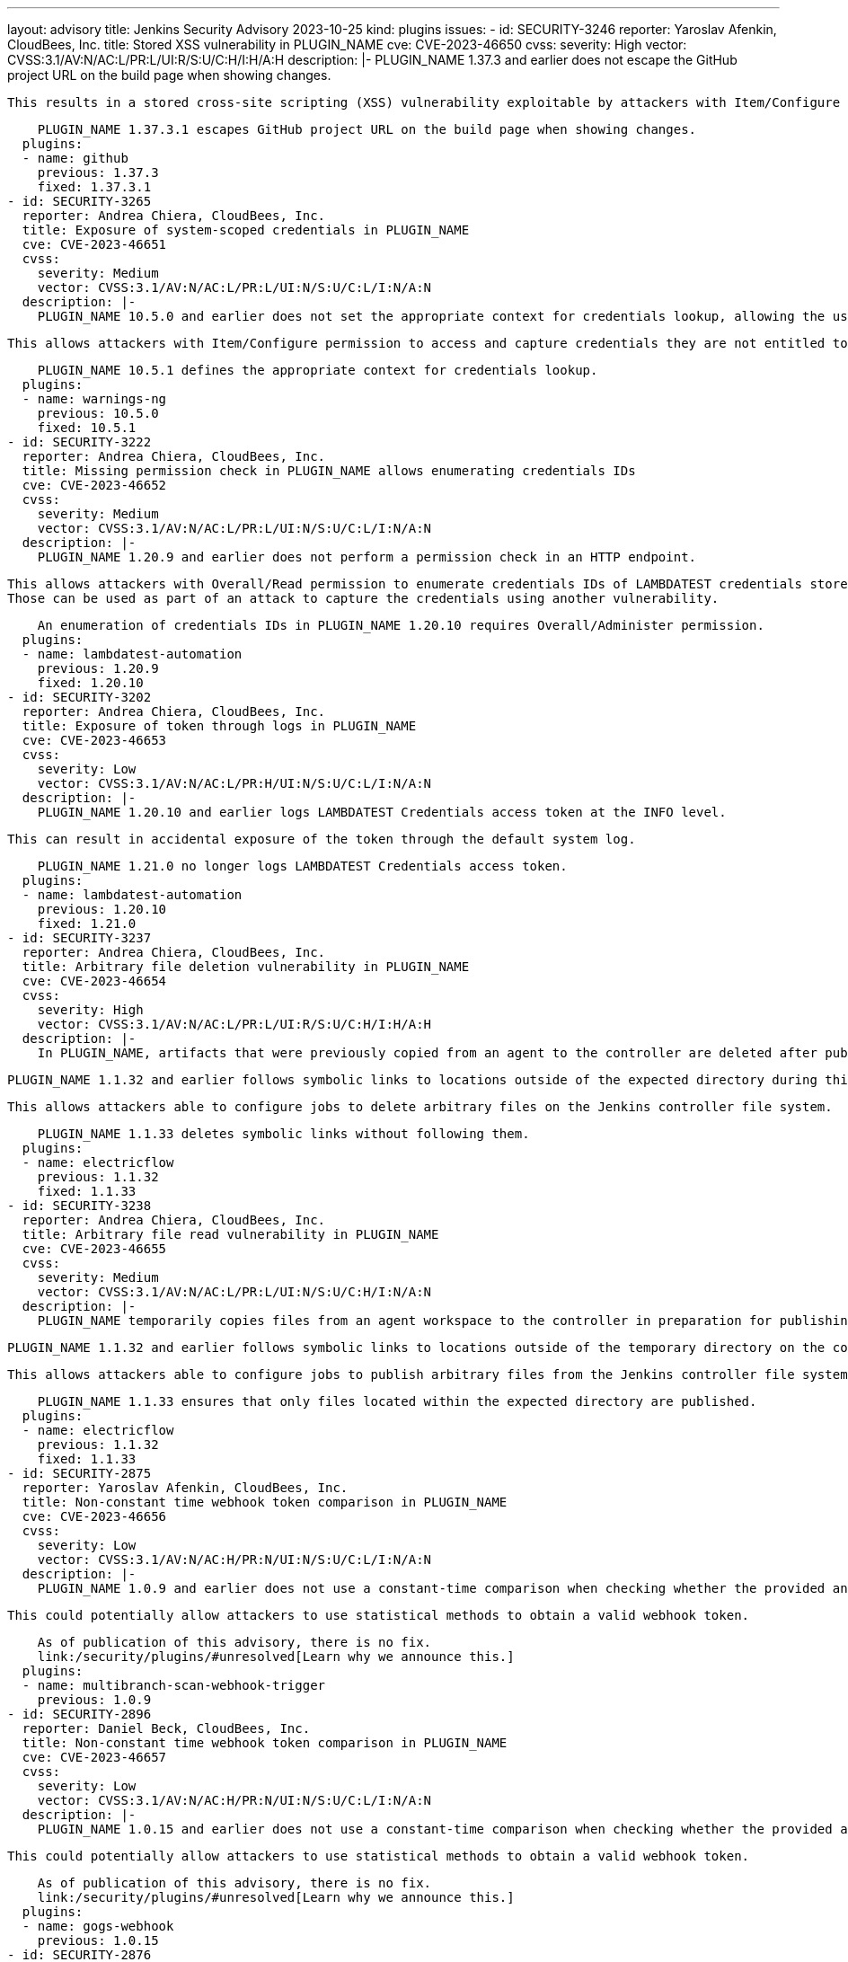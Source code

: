 ---
layout: advisory
title: Jenkins Security Advisory 2023-10-25
kind: plugins
issues:
- id: SECURITY-3246
  reporter: Yaroslav Afenkin, CloudBees, Inc.
  title: Stored XSS vulnerability in PLUGIN_NAME
  cve: CVE-2023-46650
  cvss:
    severity: High
    vector: CVSS:3.1/AV:N/AC:L/PR:L/UI:R/S:U/C:H/I:H/A:H
  description: |-
    PLUGIN_NAME 1.37.3 and earlier does not escape the GitHub project URL on the build page when showing changes.

    This results in a stored cross-site scripting (XSS) vulnerability exploitable by attackers with Item/Configure permission.

    PLUGIN_NAME 1.37.3.1 escapes GitHub project URL on the build page when showing changes.
  plugins:
  - name: github
    previous: 1.37.3
    fixed: 1.37.3.1
- id: SECURITY-3265
  reporter: Andrea Chiera, CloudBees, Inc.
  title: Exposure of system-scoped credentials in PLUGIN_NAME
  cve: CVE-2023-46651
  cvss:
    severity: Medium
    vector: CVSS:3.1/AV:N/AC:L/PR:L/UI:N/S:U/C:L/I:N/A:N
  description: |-
    PLUGIN_NAME 10.5.0 and earlier does not set the appropriate context for credentials lookup, allowing the use of system-scoped credentials otherwise reserved for the global configuration.

    This allows attackers with Item/Configure permission to access and capture credentials they are not entitled to.

    PLUGIN_NAME 10.5.1 defines the appropriate context for credentials lookup.
  plugins:
  - name: warnings-ng
    previous: 10.5.0
    fixed: 10.5.1
- id: SECURITY-3222
  reporter: Andrea Chiera, CloudBees, Inc.
  title: Missing permission check in PLUGIN_NAME allows enumerating credentials IDs
  cve: CVE-2023-46652
  cvss:
    severity: Medium
    vector: CVSS:3.1/AV:N/AC:L/PR:L/UI:N/S:U/C:L/I:N/A:N
  description: |-
    PLUGIN_NAME 1.20.9 and earlier does not perform a permission check in an HTTP endpoint.

    This allows attackers with Overall/Read permission to enumerate credentials IDs of LAMBDATEST credentials stored in Jenkins.
    Those can be used as part of an attack to capture the credentials using another vulnerability.

    An enumeration of credentials IDs in PLUGIN_NAME 1.20.10 requires Overall/Administer permission.
  plugins:
  - name: lambdatest-automation
    previous: 1.20.9
    fixed: 1.20.10
- id: SECURITY-3202
  reporter: Andrea Chiera, CloudBees, Inc.
  title: Exposure of token through logs in PLUGIN_NAME
  cve: CVE-2023-46653
  cvss:
    severity: Low
    vector: CVSS:3.1/AV:N/AC:L/PR:H/UI:N/S:U/C:L/I:N/A:N
  description: |-
    PLUGIN_NAME 1.20.10 and earlier logs LAMBDATEST Credentials access token at the INFO level.

    This can result in accidental exposure of the token through the default system log.

    PLUGIN_NAME 1.21.0 no longer logs LAMBDATEST Credentials access token.
  plugins:
  - name: lambdatest-automation
    previous: 1.20.10
    fixed: 1.21.0
- id: SECURITY-3237
  reporter: Andrea Chiera, CloudBees, Inc.
  title: Arbitrary file deletion vulnerability in PLUGIN_NAME
  cve: CVE-2023-46654
  cvss:
    severity: High
    vector: CVSS:3.1/AV:N/AC:L/PR:L/UI:R/S:U/C:H/I:H/A:H
  description: |-
    In PLUGIN_NAME, artifacts that were previously copied from an agent to the controller are deleted after publishing by the 'CloudBees CD - Publish Artifact' post-build step.

    PLUGIN_NAME 1.1.32 and earlier follows symbolic links to locations outside of the expected directory during this cleanup process.

    This allows attackers able to configure jobs to delete arbitrary files on the Jenkins controller file system.

    PLUGIN_NAME 1.1.33 deletes symbolic links without following them.
  plugins:
  - name: electricflow
    previous: 1.1.32
    fixed: 1.1.33
- id: SECURITY-3238
  reporter: Andrea Chiera, CloudBees, Inc.
  title: Arbitrary file read vulnerability in PLUGIN_NAME
  cve: CVE-2023-46655
  cvss:
    severity: Medium
    vector: CVSS:3.1/AV:N/AC:L/PR:L/UI:N/S:U/C:H/I:N/A:N
  description: |-
    PLUGIN_NAME temporarily copies files from an agent workspace to the controller in preparation for publishing them in the 'CloudBees CD - Publish Artifact' post-build step.

    PLUGIN_NAME 1.1.32 and earlier follows symbolic links to locations outside of the temporary directory on the controller when collecting the list of files to publish.

    This allows attackers able to configure jobs to publish arbitrary files from the Jenkins controller file system to the previously configured CloudBees CD server.

    PLUGIN_NAME 1.1.33 ensures that only files located within the expected directory are published.
  plugins:
  - name: electricflow
    previous: 1.1.32
    fixed: 1.1.33
- id: SECURITY-2875
  reporter: Yaroslav Afenkin, CloudBees, Inc.
  title: Non-constant time webhook token comparison in PLUGIN_NAME
  cve: CVE-2023-46656
  cvss:
    severity: Low
    vector: CVSS:3.1/AV:N/AC:H/PR:N/UI:N/S:U/C:L/I:N/A:N
  description: |-
    PLUGIN_NAME 1.0.9 and earlier does not use a constant-time comparison when checking whether the provided and expected webhook token are equal.

    This could potentially allow attackers to use statistical methods to obtain a valid webhook token.

    As of publication of this advisory, there is no fix.
    link:/security/plugins/#unresolved[Learn why we announce this.]
  plugins:
  - name: multibranch-scan-webhook-trigger
    previous: 1.0.9
- id: SECURITY-2896
  reporter: Daniel Beck, CloudBees, Inc.
  title: Non-constant time webhook token comparison in PLUGIN_NAME
  cve: CVE-2023-46657
  cvss:
    severity: Low
    vector: CVSS:3.1/AV:N/AC:H/PR:N/UI:N/S:U/C:L/I:N/A:N
  description: |-
    PLUGIN_NAME 1.0.15 and earlier does not use a constant-time comparison when checking whether the provided and expected webhook token are equal.

    This could potentially allow attackers to use statistical methods to obtain a valid webhook token.

    As of publication of this advisory, there is no fix.
    link:/security/plugins/#unresolved[Learn why we announce this.]
  plugins:
  - name: gogs-webhook
    previous: 1.0.15
- id: SECURITY-2876
  reporter: Yaroslav Afenkin, CloudBees, Inc.
  title: Non-constant time webhook token comparison in PLUGIN_NAME
  cve: CVE-2023-46658
  cvss:
    severity: Low
    vector: CVSS:3.1/AV:N/AC:H/PR:N/UI:N/S:U/C:L/I:N/A:N
  description: |-
    PLUGIN_NAME 0.1.1 and earlier does not use a constant-time comparison when checking whether the provided and expected webhook token are equal.

    This could potentially allow attackers to use statistical methods to obtain a valid webhook token.

    As of publication of this advisory, there is no fix.
    link:/security/plugins/#unresolved[Learn why we announce this.]
  plugins:
  - name: teams-webhook-trigger
    previous: 0.1.1
- id: SECURITY-3247
  reporter: Yaroslav Afenkin, CloudBees, Inc.
  title: Stored XSS vulnerability in PLUGIN_NAME
  cve: CVE-2023-46659
  cvss:
    severity: High
    vector: CVSS:3.1/AV:N/AC:L/PR:L/UI:R/S:U/C:H/I:H/A:H
  description: |-
    PLUGIN_NAME 1.13 and earlier does not escape the Trac website URL on the build page.

    This results in a stored cross-site scripting (XSS) vulnerability exploitable by attackers with Item/Configure permission.

    As of publication of this advisory, there is no fix.
    link:/security/plugins/#unresolved[Learn why we announce this.]
  plugins:
  - name: trac
    previous: '1.13'
- id: SECURITY-2879
  reporter: Yaroslav Afenkin, CloudBees, Inc.
  title: Non-constant time webhook token hash comparison in PLUGIN_NAME
  cve: CVE-2023-46660
  cvss:
    severity: Low
    vector: CVSS:3.1/AV:N/AC:H/PR:N/UI:N/S:U/C:L/I:N/A:N
  description: |-
    PLUGIN_NAME 0.6 and earlier does not use a constant-time comparison when checking whether the provided and expected webhook token hashes are equal.

    This could potentially allow attackers to use statistical methods to obtain a valid webhook token.

    As of publication of this advisory, there is no fix.
    link:/security/plugins/#unresolved[Learn why we announce this.]
  plugins:
  - name: zanata
    previous: '0.6'
